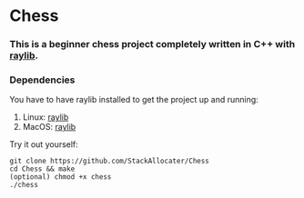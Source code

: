 * Chess

*** This is a beginner chess project completely written in C++ with [[https://www.raylib.com][raylib]].
*** Dependencies
You have to have raylib installed to get the project up and running:

1. Linux: [[https://github.com/raysan5/raylib/wiki/Working-on-GNU-Linux][raylib]]
2. MacOS: [[https://github.com/raysan5/raylib/wiki/Working-on-macOS][raylib]]

Try it out yourself:
#+BEGIN_SRC shell
git clone https://github.com/StackAllocater/Chess
cd Chess && make
(optional) chmod +x chess
./chess

#+END_SRC
